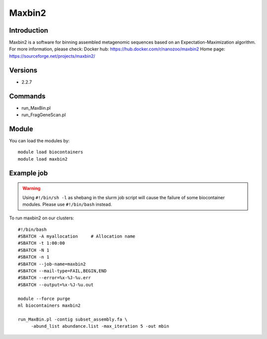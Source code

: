 .. _backbone-label:

Maxbin2
==============================

Introduction
~~~~~~~~
Maxbin2 is a software for binning assembled metagenomic sequences based on an Expectation-Maximization algorithm.
For more information, please check:
Docker hub: https://hub.docker.com/r/nanozoo/maxbin2 
Home page: https://sourceforge.net/projects/maxbin2/

Versions
~~~~~~~~
- 2.2.7

Commands
~~~~~~~
- run_MaxBin.pl
- run_FragGeneScan.pl

Module
~~~~~~~~
You can load the modules by::

    module load biocontainers
    module load maxbin2

Example job
~~~~~
.. warning::
    Using ``#!/bin/sh -l`` as shebang in the slurm job script will cause the failure of some biocontainer modules. Please use ``#!/bin/bash`` instead.

To run maxbin2 on our clusters::

    #!/bin/bash
    #SBATCH -A myallocation     # Allocation name
    #SBATCH -t 1:00:00
    #SBATCH -N 1
    #SBATCH -n 1
    #SBATCH --job-name=maxbin2
    #SBATCH --mail-type=FAIL,BEGIN,END
    #SBATCH --error=%x-%J-%u.err
    #SBATCH --output=%x-%J-%u.out

    module --force purge
    ml biocontainers maxbin2

    run_MaxBin.pl -contig subset_assembly.fa \
         -abund_list abundance.list -max_iteration 5 -out mbin

